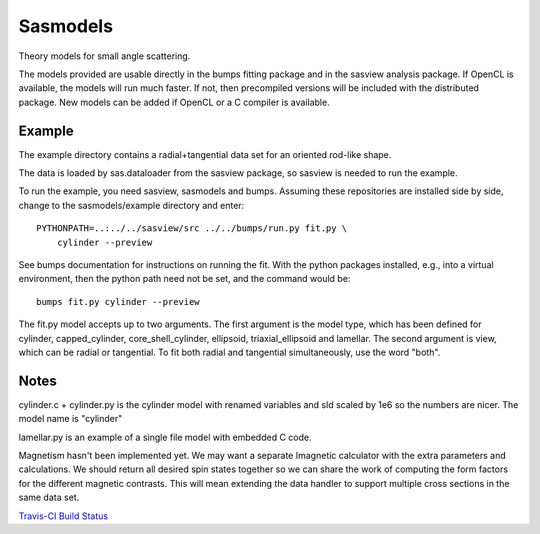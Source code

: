 Sasmodels
=========

Theory models for small angle scattering.

The models provided are usable directly in the bumps fitting package and
in the sasview analysis package.  If OpenCL is available, the models will
run much faster.  If not, then precompiled versions will be included with
the distributed package.  New models can be added if OpenCL or a C compiler
is available.

Example
-------

The example directory contains a radial+tangential data set for an oriented
rod-like shape.

The data is loaded by sas.dataloader from the sasview package, so sasview
is needed to run the example.

To run the example, you need sasview, sasmodels and bumps.  Assuming these
repositories are installed side by side, change to the sasmodels/example
directory and enter::

    PYTHONPATH=..:../../sasview/src ../../bumps/run.py fit.py \
        cylinder --preview

See bumps documentation for instructions on running the fit.  With the
python packages installed, e.g., into a virtual environment, then the
python path need not be set, and the command would be::

    bumps fit.py cylinder --preview

The fit.py model accepts up to two arguments.  The first argument is the
model type, which has been defined for cylinder, capped_cylinder,
core_shell_cylinder, ellipsoid, triaxial_ellipsoid and lamellar.  The
second argument is view, which can be radial or tangential.  To fit
both radial and tangential simultaneously, use the word "both".

Notes
-----

cylinder.c + cylinder.py is the cylinder model with renamed variables and
sld scaled by 1e6 so the numbers are nicer.  The model name is "cylinder"

lamellar.py is an example of a single file model with embedded C code.

Magnetism hasn't been implemented yet.  We may want a separate Imagnetic
calculator with the extra parameters and calculations.   We should
return all desired spin states together so we can share the work of
computing the form factors for the different magnetic contrasts.  This
will mean extending the data handler to support multiple cross sections
in the same data set.

`Travis-CI Build Status <https://travis-ci.org/SasView/sasmodels.svg?branch=master)](https://travis-ci.org/SasView/sasmodels>`_
